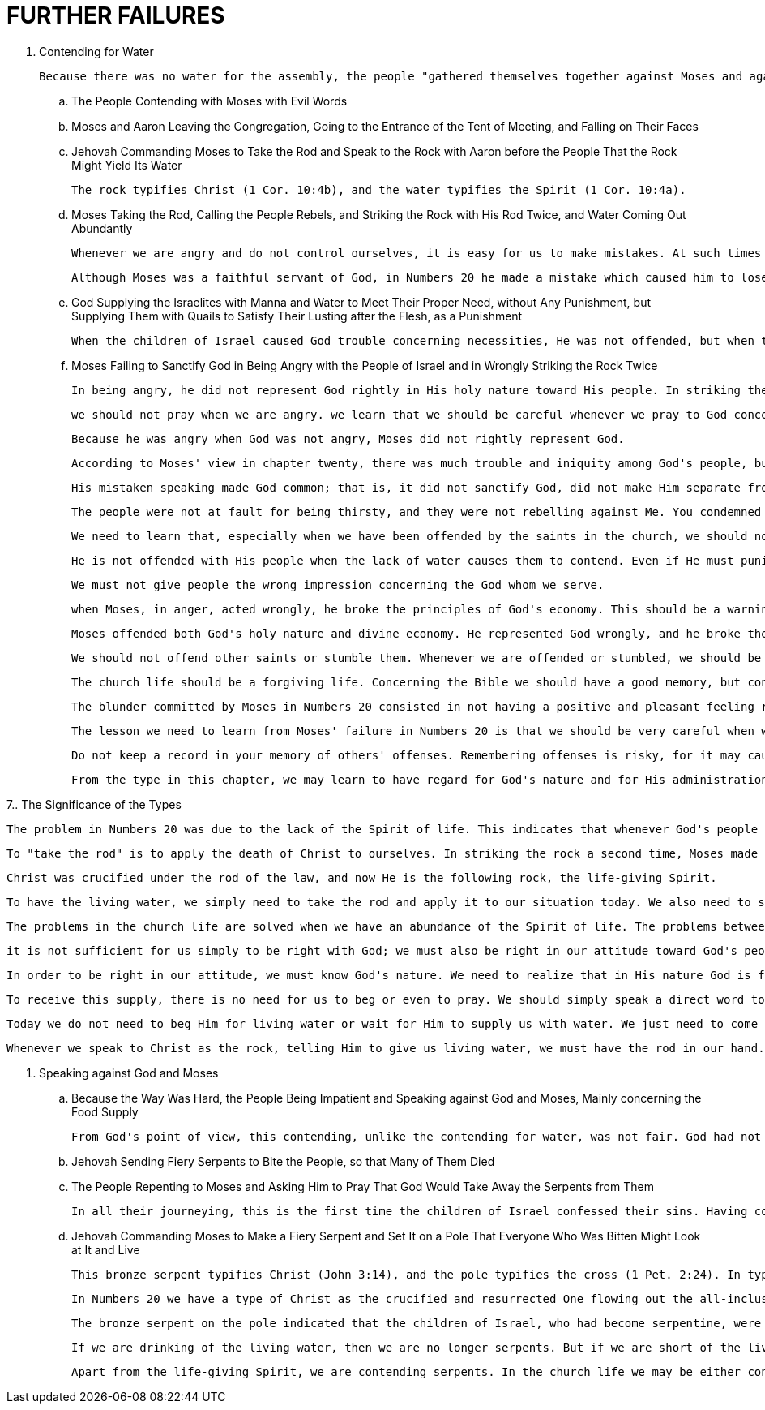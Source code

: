 = FURTHER FAILURES

. Contending for Water
	
	Because there was no water for the assembly, the people "gathered themselves together against Moses and against Aaron" (v. 2).

.. The People Contending with Moses with Evil Words

.. Moses and Aaron Leaving the Congregation, Going to the Entrance of the Tent of Meeting, and Falling on Their Faces

.. Jehovah Commanding Moses to Take the Rod and Speak to the Rock with Aaron before the People That the Rock Might Yield Its Water
	
	The rock typifies Christ (1 Cor. 10:4b), and the water typifies the Spirit (1 Cor. 10:4a).

.. Moses Taking the Rod, Calling the People Rebels, and Striking the Rock with His Rod Twice, and Water Coming Out Abundantly
	
	Whenever we are angry and do not control ourselves, it is easy for us to make mistakes. At such times we, like Moses, may speak wrongly or act wrongly.
	
	 Although Moses was a faithful servant of God, in Numbers 20 he made a mistake which caused him to lose his right to enter into the promised good land.

.. God Supplying the Israelites with Manna and Water to Meet Their Proper Need, without Any Punishment, but Supplying Them with Quails to Satisfy Their Lusting after the Flesh, as a Punishment
	
	When the children of Israel caused God trouble concerning necessities, He was not offended, but when they lusted, He was offended. Actually, it was His responsibility to supply them with water.

.. Moses Failing to Sanctify God in Being Angry with the People of Israel and in Wrongly Striking the Rock Twice
	
	In being angry, he did not represent God rightly in His holy nature toward His people. In striking the rock twice, he represented God wrongly in God's action. 
	
	 we should not pray when we are angry. we learn that we should be careful whenever we pray to God concerning His people.
	
	Because he was angry when God was not angry, Moses did not rightly represent God. 
	
	According to Moses' view in chapter twenty, there was much trouble and iniquity among God's people, but in God's view there was neither trouble nor iniquity. This means that although Moses was usually one with God, in this instance there was a great discrepancy between him and God.
	
	His mistaken speaking made God common; that is, it did not sanctify God, did not make Him separate from all other gods. 
	
	The people were not at fault for being thirsty, and they were not rebelling against Me. You condemned them as rebels, but you are the ones who rebelled against My word."
	
	We need to learn that, especially when we have been offended by the saints in the church, we should not go to God for the purpose of accusing His people. 

	He is not offended with His people when the lack of water causes them to contend. Even if He must punish His people, He punishes them sparingly. 
	
	We must not give people the wrong impression concerning the God whom we serve. 
	
	when Moses, in anger, acted wrongly, he broke the principles of God's economy. This should be a warning to us not to hold on to our anger but to practice Paul's word in Ephesians 4:26: "Do not let the sun go down on your indignation."

	Moses offended both God's holy nature and divine economy. He represented God wrongly, and he broke the principles of God's economy. 
	
	We should not offend other saints or stumble them. Whenever we are offended or stumbled, we should be forgiving. If we know only to condemn others and have no intention of forgiving them, we will have trouble. In the church life there is the need of forgiveness.

	The church life should be a forgiving life. Concerning the Bible we should have a good memory, but concerning others' wrongdoings we should have a poor memory. 
	
	The blunder committed by Moses in Numbers 20 consisted in not having a positive and pleasant feeling regarding God's people. 
	
	The lesson we need to learn from Moses' failure in Numbers 20 is that we should be very careful when we speak about God's people. We may think that we are right and that others are wrong. However, God may come in not to vindicate us but to vindicate the ones we condemn.
	
	Do not keep a record in your memory of others' offenses. Remembering offenses is risky, for it may cause you to lose your birthright, to lose your right to the enjoyment of Christ as the good land.
	
	From the type in this chapter, we may learn to have regard for God's nature and for His administration among His people. If we learn this lesson, we will be careful about speaking in a negative way concerning God's people.

7.. The Significance of the Types

	The problem in Numbers 20 was due to the lack of the Spirit of life. This indicates that whenever God's people are short of the Spirit of life, they will have trouble. 
	
	 To "take the rod" is to apply the death of Christ to ourselves. In striking the rock a second time, Moses made a serious mistake. This act was against God's economy. In God's economy Christ should not be crucified more than once.
	
	Christ was crucified under the rod of the law, and now He is the following rock, the life-giving Spirit.
	
	To have the living water, we simply need to take the rod and apply it to our situation today. We also need to speak to the rock. Speaking to the rock is a matter of believing. Furthermore, speaking to the rock indicates that we have prayed, not in the way of begging but in the way of believing that the Spirit has already been given.

	The problems in the church life are solved when we have an abundance of the Spirit of life. The problems between us and others and between us and God are due to our shortage of the Spirit of life. T
	
	it is not sufficient for us simply to be right with God; we must also be right in our attitude toward God's people. 
	
	In order to be right in our attitude, we must know God's nature. We need to realize that in His nature God is fair, bountiful, rich in supply, loving, gracious, and merciful. Whenever we see something in God's people which, to our view, is not right, we need to consider the situation according to God's nature. 
	
	To receive this supply, there is no need for us to beg or even to pray. We should simply speak a direct word to Christ as the smitten rock. 

	Today we do not need to beg Him for living water or wait for Him to supply us with water. We just need to come to Him and say, "Lord, I need Your Spirit. Lord, give me the Spirit of life." 

	Whenever we speak to Christ as the rock, telling Him to give us living water, we must have the rod in our hand. This means that as we speak to the rock, we must apply the death of Christ to ourselves and realize that we are crucified persons. 
	
. Speaking against God and Moses

.. Because the Way Was Hard, the People Being Impatient and Speaking against God and Moses, Mainly concerning the Food Supply
	
	From God's point of view, this contending, unlike the contending for water, was not fair. God had not promised that the way through the wilderness would be easy. They should have anticipated a difficult journey. Therefore, God was not happy with them and He punished them.

.. Jehovah Sending Fiery Serpents to Bite the People, so that Many of Them Died

.. The People Repenting to Moses and Asking Him to Pray That God Would Take Away the Serpents from Them
	
	In all their journeying, this is the first time the children of Israel confessed their sins. Having confessed their sin in speaking against God and Moses, they asked Moses to pray for them, and he did so.

.. Jehovah Commanding Moses to Make a Fiery Serpent and Set It on a Pole That Everyone Who Was Bitten Might Look at It and Live

	This bronze serpent typifies Christ (John 3:14), and the pole typifies the cross (1 Pet. 2:24). In typology bronze, or brass, signifies judgment. 

	In Numbers 20 we have a type of Christ as the crucified and resurrected One flowing out the all-inclusive, life-giving Spirit, but in Numbers 21 we have a type of Christ as our replacement and substitute.

	The bronze serpent on the pole indicated that the children of Israel, who had become serpentine, were put on the pole where they were replaced by something that had the form but not the nature of a serpent.

	If we are drinking of the living water, then we are no longer serpents. But if we are short of the living water, then we are contending serpents.
	
	Apart from the life-giving Spirit, we are contending serpents. In the church life we may be either contending serpents or life-giving-Spirit drinkers. May we all be those who drink of the all-inclusive, life-giving Spirit!